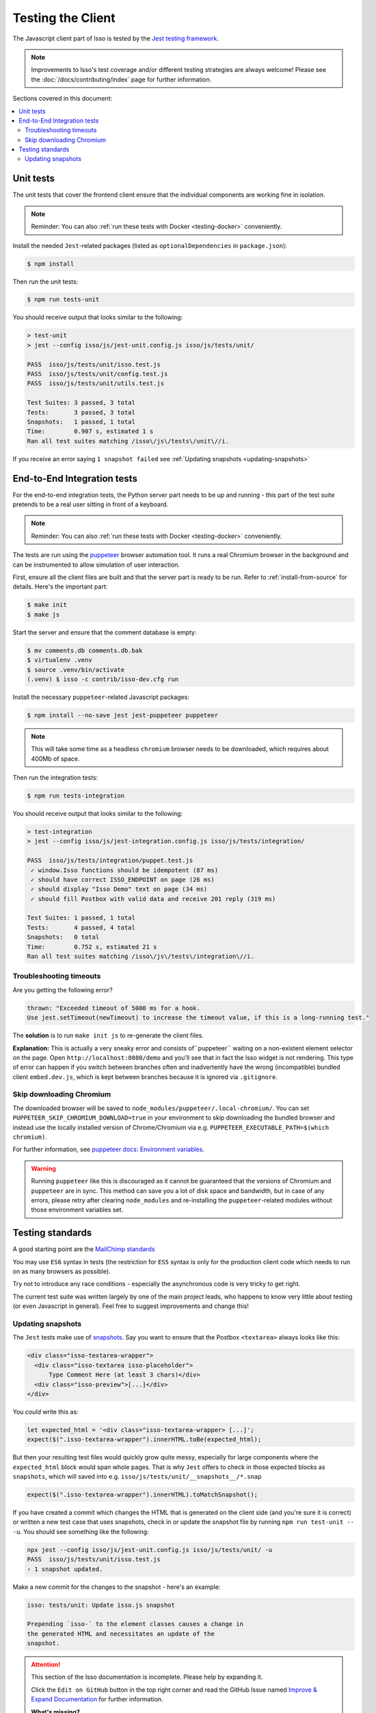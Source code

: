 Testing the Client
==================

The Javascript client part of Isso is tested by the
`Jest testing framework <https://jestjs.io/>`_.

.. note::
   Improvements to Isso's test coverage and/or different testing strategies are
   always welcome! Please see the :doc:`/docs/contributing/index` page for
   further information.

Sections covered in this document:

.. contents::
    :local:

Unit tests
----------

The unit tests that cover the frontend client ensure that the individual
components are working fine in isolation.

.. note:: Reminder: You can also :ref:`run these tests with Docker
   <testing-docker>` conveniently.

Install the needed ``Jest``-related packages
(listed as ``optionalDependencies`` in ``package.json``):

.. code-block:: bash

   $ npm install

Then run the unit tests:

.. code-block:: bash

   $ npm run tests-unit

You should receive output that looks similar to the following:

.. code-block:: bash

   > test-unit
   > jest --config isso/js/jest-unit.config.js isso/js/tests/unit/

   PASS  isso/js/tests/unit/isso.test.js
   PASS  isso/js/tests/unit/config.test.js
   PASS  isso/js/tests/unit/utils.test.js

   Test Suites: 3 passed, 3 total
   Tests:       3 passed, 3 total
   Snapshots:   1 passed, 1 total
   Time:        0.907 s, estimated 1 s
   Ran all test suites matching /isso\/js\/tests\/unit\//i.

If you receive an error saying ``1 snapshot failed`` see
:ref:`Updating snapshots <updating-snapshots>`


End-to-End Integration tests
----------------------------

For the end-to-end integration tests, the Python server part needs to be up and
running - this part of the test suite pretends to be a real user sitting in
front of a keyboard.

.. note:: Reminder: You can also :ref:`run these tests with Docker
   <testing-docker>` conveniently.

The tests are run using the `puppeteer`__ browser automation tool. It runs a
real Chromium browser in the background and can be instrumented to allow
simulation of user interaction.

.. __: https://puppeteer.github.io/puppeteer/

First, ensure all the client files are built and that the server part is ready
to be run. Refer to :ref:`install-from-source` for details. Here's the
important part:

.. code-block:: bash

   $ make init
   $ make js

Start the server and ensure that the comment database is empty:

.. code-block:: bash

   $ mv comments.db comments.db.bak
   $ virtualenv .venv
   $ source .venv/bin/activate
   (.venv) $ isso -c contrib/isso-dev.cfg run

Install the necessary ``puppeteer``-related Javascript packages:

.. code-block:: bash

   $ npm install --no-save jest jest-puppeteer puppeteer

.. note::
   This will take some time as a headless ``chromium`` browser needs to be
   downloaded, which requires about 400Mb of space.

Then run the integration tests:

.. code-block:: bash

   $ npm run tests-integration

You should receive output that looks similar to the following:

.. code-block:: bash

    > test-integration
    > jest --config isso/js/jest-integration.config.js isso/js/tests/integration/

    PASS  isso/js/tests/integration/puppet.test.js
     ✓ window.Isso functions should be idempotent (87 ms)
     ✓ should have correct ISSO_ENDPOINT on page (26 ms)
     ✓ should display "Isso Demo" text on page (34 ms)
     ✓ should fill Postbox with valid data and receive 201 reply (319 ms)

    Test Suites: 1 passed, 1 total
    Tests:       4 passed, 4 total
    Snapshots:   0 total
    Time:        0.752 s, estimated 21 s
    Ran all test suites matching /isso\/js\/tests\/integration\//i.

Troubleshooting timeouts
^^^^^^^^^^^^^^^^^^^^^^^^

Are you getting the following error?

.. code-block::

    thrown: "Exceeded timeout of 5000 ms for a hook.
    Use jest.setTimeout(newTimeout) to increase the timeout value, if this is a long-running test."

The **solution** is to run ``make init js`` to re-generate the client files.

**Explanation:** This is actually a very sneaky error and consists
of``puppeteer`` waiting on a non-existent element selector on the page. Open
``http://localhost:8080/demo`` and you'll see that in fact the Isso widget is
not rendering. This type of error can happen if you switch between branches
often and inadvertently have the wrong (incompatible) bundled client
``embed.dev.js``, which is kept between branches because it is ignored via
``.gitignore``.

Skip downloading Chromium
^^^^^^^^^^^^^^^^^^^^^^^^^

The downloaded browser will be saved to ``node_modules/puppeteer/.local-chromium/``.
You can set ``PUPPETEER_SKIP_CHROMIUM_DOWNLOAD=true`` in your environment to
skip downloading the bundled browser and instead use the locally installed
version of Chrome/Chromium via e.g. ``PUPPETEER_EXECUTABLE_PATH=$(which chromium)``.

For further information, see `puppeteer docs: Environment variables`__.

.. warning:: Running ``puppeteer`` like this is discouraged as it cannot be
   guaranteed that the versions of Chromium and ``puppeteer`` are in sync. This
   method can save you a lot of disk space and bandwidth, but in case of any
   errors, please retry after clearing ``node_modules`` and re-installing the
   ``puppeteer``-related modules without those environment variables set.

.. __: https://github.com/puppeteer/puppeteer/blob/main/docs/api.md#environment-variables

Testing standards
-----------------

A good starting point are the `MailChimp standards`__

You may use ``ES6`` syntax in tests (the restriction for ``ES5`` syntax is only
for the production client code which needs to run on as many browsers as
possible).

Try not to introduce any race conditions - especially the asynchronous code is
very tricky to get right.

The current test suite was written largely by one of the main project leads,
who happens to know very little about testing (or even Javascript in general).
Feel free to suggest improvements and change this!

.. __: https://mailchimp.com/developer/open-commerce/docs/testing-requirements/>

.. _updating-snapshots:

Updating snapshots
^^^^^^^^^^^^^^^^^^

The ``Jest`` tests make use of `snapshots <https://jestjs.io/docs/snapshot-testing>`_. Say you want to ensure that the Postbox ``<textarea>`` always looks like this:

.. code-block:: html

   <div class="isso-textarea-wrapper">
     <div class="isso-textarea isso-placeholder">
         Type Comment Here (at least 3 chars)</div>
     <div class="isso-preview">[...]</div>
   </div>

You *could* write this as:

.. code-block:: javascript

   let expected_html = '<div class="isso-textarea-wrapper> [...]';
   expect($(".isso-textarea-wrapper").innerHTML.toBe(expected_html);

But then your resulting test files would quickly grow quite messy, especially
for large components where the ``expected_html`` block would span whole pages.
That is why ``Jest`` offers to check in those expected blocks as ``snapshots``,
which will saved into e.g. ``isso/js/tests/unit/__snapshots__/*.snap``

.. code-block:: javascript

   expect($(".isso-textarea-wrapper").innerHTML).toMatchSnapshot();

If you have created a commit which changes the HTML that is generated on the
client side (and you're sure it is correct) or written a new test case that
uses snapshots, check in or update the snapshot file by running
``npm run test-unit -- -u``. You should see something like the following:

.. code-block:: text

   npx jest --config isso/js/jest-unit.config.js isso/js/tests/unit/ -u
   PASS  isso/js/tests/unit/isso.test.js
   › 1 snapshot updated.

Make a new commit for the changes to the snapshot - here's an example:

.. code-block:: text

   isso: tests/unit: Update isso.js snapshot

   Prepending `isso-` to the element classes causes a change in
   the generated HTML and necessitates an update of the
   snapshot.

.. attention::

   This section of the Isso documentation is incomplete. Please help by expanding it.

   Click the ``Edit on GitHub`` button in the top right corner and read the
   GitHub Issue named
   `Improve & Expand Documentation <https://github.com/posativ/isso/issues/797>`_
   for further information.

   **What's missing?**

   Unit tests:

   - Jest, how to write good tests (link to
     `MailChimp standards <https://mailchimp.com/developer/open-commerce/docs/testing-requirements/>`_)
   - How to update and check in snapshots

   Integration tests:

   - How Puppeteer works
   - How to take advantage of ``jest-puppeteer`` special ``expect`` functions

   Running client tests in general:

   - Ways of running tests inside and outside of docker containers
   - Link to the GitHub actions that run on every Pull Request

   ... and other things about client testing that should be documented.
